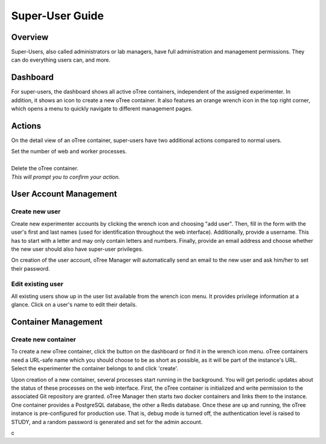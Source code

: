 Super-User Guide
================

Overview
^^^^^^^^
Super-Users, also called administrators or lab managers, have full administration and management permissions. They can do everything users can, and more.

Dashboard
^^^^^^^^^
.. image:: ../_static/super_dashboard.png

For super-users, the dashboard shows all active oTree containers, independent of the assigned experimenter. In addition, it shows an icon to create a new oTree container. It also features an orange wrench icon in the top right corner, which opens a menu to quickly navigate to different management pages.

Actions
^^^^^^^
On the detail view of an oTree container, super-users have two additional actions compared to normal users.

.. image:: ../_static/scale.png
    :align: left

| Set the number of web and worker processes.
| 

.. image:: ../_static/delete.png
    :align: left

| Delete the oTree container.  
| *This will prompt you to confirm your action.*


User Account Management
^^^^^^^^^^^^^^^^^^^^^^

Create new user
---------------
.. image:: ../_static/add_user.png

Create new experimenter accounts by clicking the wrench icon and choosing "add user". Then, fill in the form with the user's first and last names (used for identification throughout the web interface). Additionally, provide a username. This has to start with a letter and may only contain letters and numbers. Finally, provide an email address and choose whether the new user should also have super-user privileges. 

On creation of the user account, oTree Manager will automatically send an email to the new user and ask him/her to set their password. 

Edit existing user
------------------
.. image:: ../_static/list_users.png

All existing users show up in the user list available from the wrench icon menu. It provides privilege information at a glance. Click on a user's name to edit their details.

Container Management
^^^^^^^^^^^^^^^^^^^^

Create new container
--------------------
.. image:: ../_static/add_container.png

To create a new oTree container, click the button on the dashboard or find it in the wrench icon menu. oTree containers need a URL-safe name which you should choose to be as short as possible, as it will be part of the instance's URL. Select the experimenter the container belongs to and click 'create'.

Upon creation of a new container, several processes start running in the background. You will get periodic updates about the status of these processes on the web interface. First, the oTree container is initialized and write permission to the associated Git repository are granted. oTree Manager then starts two docker containers and links them to the instance. One container provides a PostgreSQL database, the other a Redis database. Once these are up and running, the oTree instance is pre-configured for production use. That is, debug mode is turned off, the authentication level is raised to STUDY, and a random password is generated and set for the admin account.


c